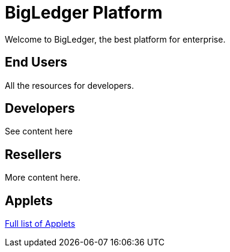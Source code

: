 = BigLedger Platform

Welcome to BigLedger, the best platform for enterprise.

== End Users
All the resources for developers.

== Developers
See content here

== Resellers
More content here.

== Applets
link:content/applets/index.adoc[Full list of Applets]

